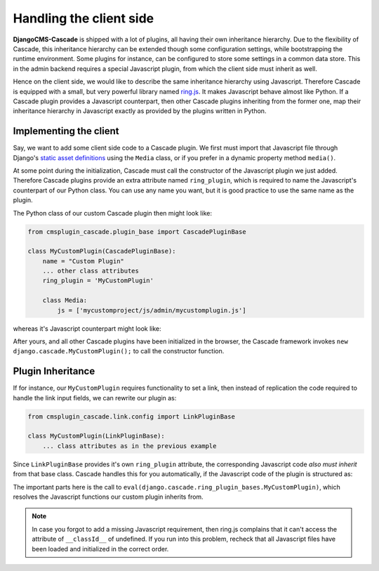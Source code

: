 .. _client-side:

========================
Handling the client side
========================

**DjangoCMS-Cascade** is shipped with a lot of plugins, all having their own inheritance hierarchy.
Due to the flexibility of Cascade, this inheritance hierarchy can be extended though some
configuration settings, while bootstrapping the runtime environment. Some plugins for instance, can
be configured to store some settings in a common data store. This in the admin backend requires a
special Javascript plugin, from which the client side must inherit as well.

Hence on the client side, we would like to describe the same inheritance hierarchy using Javascript.
Therefore Cascade is equipped with a small, but very powerful library named ring.js_. It makes
Javascript behave almost like Python. If a Cascade plugin provides a Javascript counterpart,
then other Cascade plugins inheriting from the former one, map their inheritance hierarchy in
Javascript exactly as provided by the plugins written in Python.


Implementing the client
=======================

Say, we want to add some client side code to a Cascade plugin. We first must import that Javascript
file through Django's `static asset definitions`_ using the ``Media`` class, or if you prefer in a
dynamic property method ``media()``.

At some point during the initialization, Cascade must call the constructor of the Javascript
plugin we just added. Therefore Cascade plugins provide an extra attribute named ``ring_plugin``,
which is required to name the Javascript's counterpart of our Python class. You can use any name
you want, but it is good practice to use the same name as the plugin.

The Python class of our custom Cascade plugin then might look like:

.. code-block:: python

	from cmsplugin_cascade.plugin_base import CascadePluginBase

	class MyCustomPlugin(CascadePluginBase):
	    name = "Custom Plugin"
	    ... other class attributes
	    ring_plugin = 'MyCustomPlugin'

	    class Media:
	        js = ['mycustomproject/js/admin/mycustomplugin.js']

whereas it's Javascript counterpart might look like:

.. code-block:: javascript
	:caption: mycustomproject/js/admin/mycustomplugin.js

	django.jQuery(function($) {
	    'use strict';

	    django.cascade.MyCustomPlugin = ring.create({
	        constructor: function() {
	            // initialization code
	        },
	        custom_func: function() {
	            // custom functionality
	        }
	    });
	});


After yours, and all other Cascade plugins have been initialized in the browser, the Cascade
framework invokes ``new django.cascade.MyCustomPlugin();`` to call the constructor function.


Plugin Inheritance
==================

If for instance, our ``MyCustomPlugin`` requires functionality to set a link, then instead of
replication the code required to handle the link input fields, we can rewrite our plugin as:

.. code-block:: python

	from cmsplugin_cascade.link.config import LinkPluginBase

	class MyCustomPlugin(LinkPluginBase):
	    ... class attributes as in the previous example

Since ``LinkPluginBase`` provides it's own ``ring_plugin`` attribute, the corresponding Javascript
code *also must inherit* from that base class. Cascade handles this for you automatically, if the
Javascript code of the plugin is structured as:

.. code-block:: javascript
	:caption: mycustomproject/js/admin/mycustomplugin.js

	django.jQuery(function($) {
	    'use strict';

	    var plugin_bases = eval(django.cascade.ring_plugin_bases.MyCustomPlugin);

	    django.cascade.MyCustomPlugin = ring.create(plugin_bases, {
	        constructor: function() {
	            this.$super();
	            // initialization code
	        },
	        ...
	    });
	});

The important parts here is the call to ``eval(django.cascade.ring_plugin_bases.MyCustomPlugin)``,
which resolves the Javascript functions our custom plugin inherits from.


.. note:: In case you forgot to add a missing Javascript requirement, then ring.js complains that
	it can't access the attribute of ``__classId__`` of undefined. If you run into this problem,
	recheck that all Javascript files have been loaded and initialized in the correct order.


.. _ring.js: http://ringjs.neoname.eu/
.. _static asset definitions: https://docs.djangoproject.com/en/stable/topics/forms/media/
